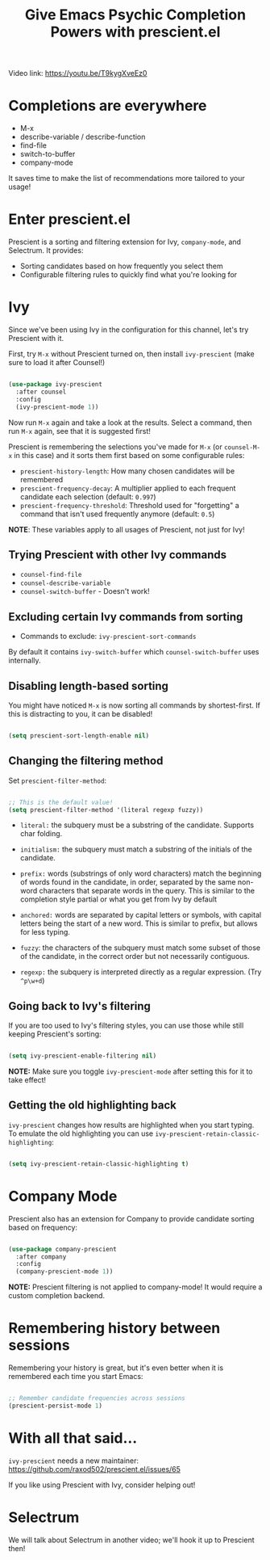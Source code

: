 #+title: Give Emacs Psychic Completion Powers with prescient.el

Video link: https://youtu.be/T9kygXveEz0

* Completions are everywhere

- M-x
- describe-variable / describe-function
- find-file
- switch-to-buffer
- company-mode

It saves time to make the list of recommendations more tailored to your usage!

* Enter prescient.el

Prescient is a sorting and filtering extension for Ivy, =company-mode=, and Selectrum.  It provides:

- Sorting candidates based on how frequently you select them
- Configurable filtering rules to quickly find what you're looking for

* Ivy

Since we've been using Ivy in the configuration for this channel, let's try Prescient with it.

First, try =M-x= without Prescient turned on, then install =ivy-prescient= (make sure to load it after Counsel!)

#+begin_src emacs-lisp

  (use-package ivy-prescient
    :after counsel
    :config
    (ivy-prescient-mode 1))

#+end_src

Now run =M-x= again and take a look at the results.  Select a command, then run =M-x= again, see that it is suggested first!

Prescient is remembering the selections you've made for =M-x= (or =counsel-M-x= in this case) and it sorts them first based on some configurable rules:

- =prescient-history-length=: How many chosen candidates will be remembered
- =prescient-frequency-decay=: A multiplier applied to each frequent candidate each selection (default: =0.997=)
- =prescient-frequency-threshold=: Threshold used for "forgetting" a command that isn't used frequently anymore (default: =0.5=)

*NOTE*: These variables apply to all usages of Prescient, not just for Ivy!

** Trying Prescient with other Ivy commands

- =counsel-find-file=
- =counsel-describe-variable=
- =counsel-switch-buffer= - Doesn't work!

** Excluding certain Ivy commands from sorting

- Commands to exclude: =ivy-prescient-sort-commands=

By default it contains =ivy-switch-buffer= which =counsel-switch-buffer= uses internally.

** Disabling length-based sorting

You might have noticed =M-x= is now sorting all commands by shortest-first.  If this is distracting to you, it can be disabled!

#+begin_src emacs-lisp

  (setq prescient-sort-length-enable nil)

#+end_src

** Changing the filtering method

Set =prescient-filter-method=:

#+begin_src emacs-lisp

  ;; This is the default value!
  (setq prescient-filter-method '(literal regexp fuzzy))

#+end_src

- =literal:= the subquery must be a substring of the candidate. Supports char folding.

- =initialism:= the subquery must match a substring of the initials of the candidate.

- =prefix:= words (substrings of only word characters) match the beginning of words found in the candidate, in order, separated by the same non-word characters that separate words in the query. This is similar to the completion style partial or what you get from Ivy by default

- =anchored:= words are separated by capital letters or symbols, with capital letters being the start of a new word. This is similar to prefix, but allows for less typing.

- =fuzzy=: the characters of the subquery must match some subset of those of the candidate, in the correct order but not necessarily contiguous.

- =regexp:= the subquery is interpreted directly as a regular expression. (Try =^p\w+d=)

** Going back to Ivy's filtering

If you are too used to Ivy's filtering styles, you can use those while still keeping Prescient's sorting:

#+begin_src emacs-lisp

  (setq ivy-prescient-enable-filtering nil)

#+end_src

*NOTE:* Make sure you toggle =ivy-prescient-mode= after setting this for it to take effect!

** Getting the old highlighting back

=ivy-prescient= changes how results are highlighted when you start typing.  To emulate the old highlighting you can use =ivy-prescient-retain-classic-highlighting=:

#+begin_src emacs-lisp

  (setq ivy-prescient-retain-classic-highlighting t)

#+end_src

* Company Mode

Prescient also has an extension for Company to provide candidate sorting based on frequency:

#+begin_src emacs-lisp

  (use-package company-prescient
    :after company
    :config
    (company-prescient-mode 1))

#+end_src

*NOTE:* Prescient filtering is not applied to company-mode!  It would require a custom completion backend.

* Remembering history between sessions

Remembering your history is great, but it's even better when it is remembered each time you start Emacs:

#+begin_src emacs-lisp

    ;; Remember candidate frequencies across sessions
    (prescient-persist-mode 1)

#+end_src

* With all that said...

=ivy-prescient= needs a new maintainer: https://github.com/raxod502/prescient.el/issues/65

If you like using Prescient with Ivy, consider helping out!

* Selectrum

We will talk about Selectrum in another video; we'll hook it up to Prescient then!
